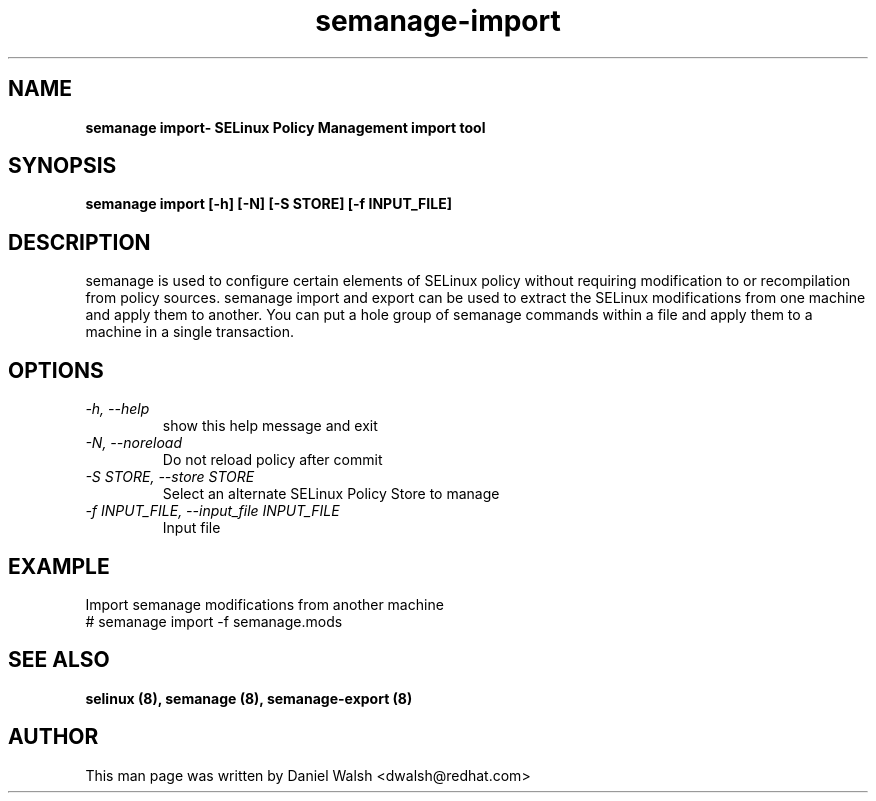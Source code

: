 .TH "semanage-import" "8" "20130617" "" ""
.SH "NAME"
.B semanage import\- SELinux Policy Management import tool
.SH "SYNOPSIS"
.B semanage import [\-h] [\-N] [\-S STORE] [\-f INPUT_FILE]

.SH "DESCRIPTION"
semanage is used to configure certain elements of
SELinux policy without requiring modification to or recompilation
from policy sources.  semanage import and export can be used to extract the SELinux modifications from one machine and apply them to another. You can put a hole group of semanage commands within a file and apply them to a machine in a single transaction.

.SH "OPTIONS"
.TP
.I  \-h, \-\-help
show this help message and exit
.TP
.I   \-N, \-\-noreload
Do not reload policy after commit
.TP
.I   \-S STORE, \-\-store STORE
Select an alternate SELinux Policy Store to manage
.TP
.I   \-f INPUT_FILE, \-\-input_file INPUT_FILE
Input file
.SH EXAMPLE
.nf
Import semanage modifications from another machine
# semanage import -f semanage.mods

.SH "SEE ALSO"
.B selinux (8),
.B semanage (8),
.B semanage-export (8)

.SH "AUTHOR"
This man page was written by Daniel Walsh <dwalsh@redhat.com>

